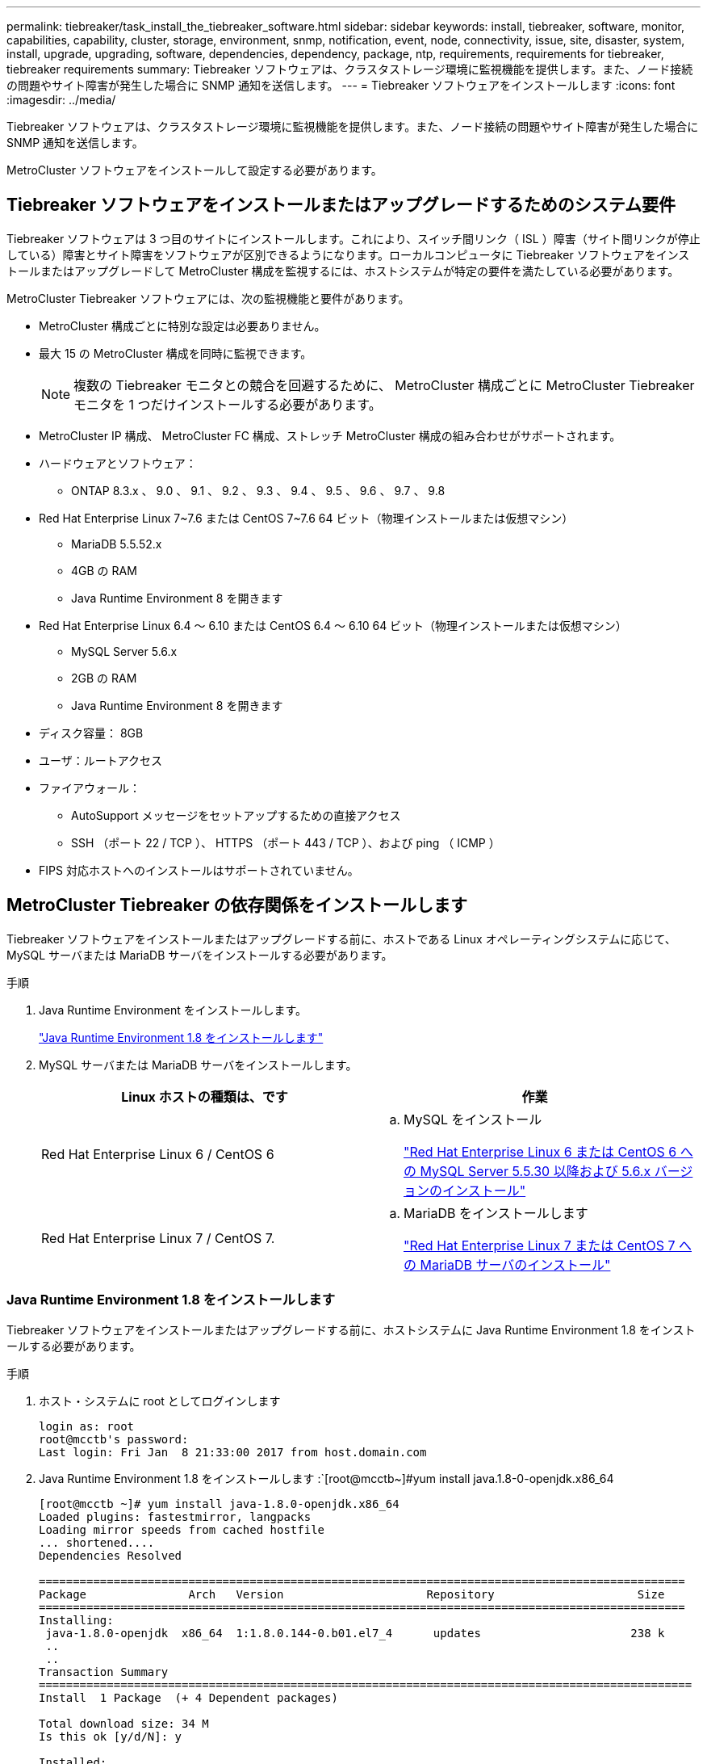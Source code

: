 ---
permalink: tiebreaker/task_install_the_tiebreaker_software.html 
sidebar: sidebar 
keywords: install, tiebreaker, software, monitor, capabilities, capability, cluster, storage, environment, snmp, notification, event, node, connectivity, issue, site, disaster, system, install, upgrade, upgrading, software, dependencies, dependency, package, ntp, requirements, requirements for tiebreaker, tiebreaker requirements 
summary: Tiebreaker ソフトウェアは、クラスタストレージ環境に監視機能を提供します。また、ノード接続の問題やサイト障害が発生した場合に SNMP 通知を送信します。 
---
= Tiebreaker ソフトウェアをインストールします
:icons: font
:imagesdir: ../media/


[role="lead"]
Tiebreaker ソフトウェアは、クラスタストレージ環境に監視機能を提供します。また、ノード接続の問題やサイト障害が発生した場合に SNMP 通知を送信します。

MetroCluster ソフトウェアをインストールして設定する必要があります。



== Tiebreaker ソフトウェアをインストールまたはアップグレードするためのシステム要件

[role="lead"]
Tiebreaker ソフトウェアは 3 つ目のサイトにインストールします。これにより、スイッチ間リンク（ ISL ）障害（サイト間リンクが停止している）障害とサイト障害をソフトウェアが区別できるようになります。ローカルコンピュータに Tiebreaker ソフトウェアをインストールまたはアップグレードして MetroCluster 構成を監視するには、ホストシステムが特定の要件を満たしている必要があります。

MetroCluster Tiebreaker ソフトウェアには、次の監視機能と要件があります。

* MetroCluster 構成ごとに特別な設定は必要ありません。
* 最大 15 の MetroCluster 構成を同時に監視できます。
+

NOTE: 複数の Tiebreaker モニタとの競合を回避するために、 MetroCluster 構成ごとに MetroCluster Tiebreaker モニタを 1 つだけインストールする必要があります。

* MetroCluster IP 構成、 MetroCluster FC 構成、ストレッチ MetroCluster 構成の組み合わせがサポートされます。
* ハードウェアとソフトウェア：
+
** ONTAP 8.3.x 、 9.0 、 9.1 、 9.2 、 9.3 、 9.4 、 9.5 、 9.6 、 9.7 、 9.8


* Red Hat Enterprise Linux 7~7.6 または CentOS 7~7.6 64 ビット（物理インストールまたは仮想マシン）
+
** MariaDB 5.5.52.x
** 4GB の RAM
** Java Runtime Environment 8 を開きます


* Red Hat Enterprise Linux 6.4 ～ 6.10 または CentOS 6.4 ～ 6.10 64 ビット（物理インストールまたは仮想マシン）
+
** MySQL Server 5.6.x
** 2GB の RAM
** Java Runtime Environment 8 を開きます


* ディスク容量： 8GB
* ユーザ：ルートアクセス
* ファイアウォール：
+
** AutoSupport メッセージをセットアップするための直接アクセス
** SSH （ポート 22 / TCP ）、 HTTPS （ポート 443 / TCP ）、および ping （ ICMP ）


* FIPS 対応ホストへのインストールはサポートされていません。




== MetroCluster Tiebreaker の依存関係をインストールします

[role="lead"]
Tiebreaker ソフトウェアをインストールまたはアップグレードする前に、ホストである Linux オペレーティングシステムに応じて、 MySQL サーバまたは MariaDB サーバをインストールする必要があります。

.手順
. Java Runtime Environment をインストールします。
+
link:task_install_the_tiebreaker_software.html#installing-java-runtime-environment-1-8["Java Runtime Environment 1.8 をインストールします"]

. MySQL サーバまたは MariaDB サーバをインストールします。
+
[cols="2*"]
|===
| Linux ホストの種類は、です | 作業 


 a| 
Red Hat Enterprise Linux 6 / CentOS 6
 a| 
.. MySQL をインストール
+
link:task_install_the_tiebreaker_software.html#installing-mysql-server-5-5-30-or-later-and-5-6-x-versions-on-red-hat-enterprise-linux-6-or-centos-6["Red Hat Enterprise Linux 6 または CentOS 6 への MySQL Server 5.5.30 以降および 5.6.x バージョンのインストール"]





 a| 
Red Hat Enterprise Linux 7 / CentOS 7.
 a| 
.. MariaDB をインストールします
+
link:task_install_the_tiebreaker_software.html#installing-mariadb-server-on-red-hat-enterprise-linux-7-or-centos-7["Red Hat Enterprise Linux 7 または CentOS 7 への MariaDB サーバのインストール"]



|===




=== Java Runtime Environment 1.8 をインストールします

[role="lead"]
Tiebreaker ソフトウェアをインストールまたはアップグレードする前に、ホストシステムに Java Runtime Environment 1.8 をインストールする必要があります。

.手順
. ホスト・システムに root としてログインします
+
[listing]
----

login as: root
root@mcctb's password:
Last login: Fri Jan  8 21:33:00 2017 from host.domain.com
----
. Java Runtime Environment 1.8 をインストールします :`[root@mcctb~]#yum install java.1.8-0-openjdk.x86_64
+
[listing]
----
[root@mcctb ~]# yum install java-1.8.0-openjdk.x86_64
Loaded plugins: fastestmirror, langpacks
Loading mirror speeds from cached hostfile
... shortened....
Dependencies Resolved

===============================================================================================
Package               Arch   Version                     Repository                     Size
===============================================================================================
Installing:
 java-1.8.0-openjdk  x86_64  1:1.8.0.144-0.b01.el7_4      updates                      238 k
 ..
 ..
Transaction Summary
================================================================================================
Install  1 Package  (+ 4 Dependent packages)

Total download size: 34 M
Is this ok [y/d/N]: y

Installed:
java-1.8.0-openjdk.x86_64 1:1.8.0.144-0.b01.el7_4
Complete!
----




=== Red Hat Enterprise Linux 6 または CentOS 6 への MySQL Server 5.5.30 以降および 5.6.x バージョンのインストール

[role="lead"]
Tiebreaker ソフトウェアをインストールまたはアップグレードする前に、ホストシステムに MySQL Server 5.5.30 以降および 5.6.x バージョンをインストールする必要があります。

.手順
. ホスト・システムに root としてログインします
+
[listing]
----

login as: root
root@mcctb's password:
Last login: Fri Jan  8 21:33:00 2016 from host.domain.com
----
. ホストシステムに MySQL リポジトリを追加します。「 + [root@mcctb~]#yum localinstall 」 https://dev.mysql.com/get/mysql57-community-release-el6-11.noarch.rpm+`[]
+
[listing]
----

Loaded plugins: product-id, refresh-packagekit, security, subscription-manager
Setting up Local Package Process
Examining /var/tmp/yum-root-LLUw0r/mysql-community-release-el6-5.noarch.rpm: mysql-community-release-el6-5.noarch
Marking /var/tmp/yum-root-LLUw0r/mysql-community-release-el6-5.noarch.rpm to be installed
Resolving Dependencies
--> Running transaction check
---> Package mysql-community-release.noarch 0:el6-5 will be installed
--> Finished Dependency Resolution
Dependencies Resolved
================================================================================
Package               Arch   Version
                                    Repository                             Size
================================================================================
Installing:
mysql-community-release
                       noarch el6-5 /mysql-community-release-el6-5.noarch 4.3 k
Transaction Summary
================================================================================
Install       1 Package(s)
Total size: 4.3 k
Installed size: 4.3 k
Is this ok [y/N]: y
Downloading Packages:
Running rpm_check_debug
Running Transaction Test
Transaction Test Succeeded
Running Transaction
  Installing : mysql-community-release-el6-5.noarch                         1/1
  Verifying  : mysql-community-release-el6-5.noarch                         1/1
Installed:
  mysql-community-release.noarch 0:el6-5
Complete!
----
. mysql 57 リポジトリを無効にします :`[root@mcctb~]#yum-config -manager-disable mysql57-community`
. mysql 56 リポジトリを有効にします :`[root@mcctb~]#yum-config -manager-enable mysql56-community`
. リポジトリを有効にします :`[root@mcctb~]#yum repolist enabled|grep "mysql.*-community.*"``
+
[listing]
----

mysql-connectors-community           MySQL Connectors Community            21
mysql-tools-community                MySQL Tools Community                 35
mysql56-community                    MySQL 5.6 Community Server           231
----
. MySQL Community Server をインストールします :`[root@mcctb~]#yum install mysql-community-server`
+
[listing]
----

Loaded plugins: product-id, refresh-packagekit, security, subscription-manager
This system is not registered to Red Hat Subscription Management. You can use subscription-manager
to register.
Setting up Install Process
Resolving Dependencies
--> Running transaction check
....Output truncated....
---> Package mysql-community-libs-compat.x86_64 0:5.6.29-2.el6 will be obsoleting
--> Finished Dependency Resolution
Dependencies Resolved
==================================================================================================
Package                                     Arch         Version        Repository         Size
==================================================================================================
Installing:
 mysql-community-client                      x86_64      5.6.29-2.el6   mysql56-community  18  M
     replacing  mysql.x86_64 5.1.71-1.el6
 mysql-community-libs                        x86_64      5.6.29-2.el6   mysql56-community  1.9 M
     replacing  mysql-libs.x86_64 5.1.71-1.el6
 mysql-community-libs-compat                 x86_64      5.6.29-2.el6   mysql56-community  1.6 M
     replacing  mysql-libs.x86_64 5.1.71-1.el6
 mysql-community-server                      x86_64      5.6.29-2.el6   mysql56-community  53  M
     replacing  mysql-server.x86_64 5.1.71-1.el6
Installing for dependencies:
mysql-community-common                      x86_64       5.6.29-2.el6  mysql56-community   308 k

Transaction Summary
==================================================================================================
Install       5 Package(s)
Total download size: 74 M
Is this ok [y/N]: y
Downloading Packages:
(1/5): mysql-community-client-5.6.29-2.el6.x86_64.rpm                           |  18 MB     00:28
(2/5): mysql-community-common-5.6.29-2.el6.x86_64.rpm                           | 308 kB     00:01
(3/5): mysql-community-libs-5.6.29-2.el6.x86_64.rpm                             | 1.9 MB     00:05
(4/5): mysql-community-libs-compat-5.6.29-2.el6.x86_64.rpm                      | 1.6 MB     00:05
(5/5): mysql-community-server-5.6.29-2.el6.x86_64.rpm                           |  53 MB     03:42
--------------------------------------------------------------------------------------------------
Total                                                                  289 kB/s |  74 MB     04:24
warning: rpmts_HdrFromFdno: Header V3 DSA/SHA1 Signature, key ID 5072e1f5: NOKEY
Retrieving key from file:/etc/pki/rpm-gpg/RPM-GPG-KEY-mysql
Importing GPG key 0x5072E1F5:
 Userid : MySQL Release Engineering <mysql-build@oss.oracle.com>
Package: mysql-community-release-el6-5.noarch (@/mysql-community-release-el6-5.noarch)
 From   : file:/etc/pki/rpm-gpg/RPM-GPG-KEY-mysql
Is this ok [y/N]: y
Running rpm_check_debug
Running Transaction Test
Transaction Test Succeeded
Running Transaction
  Installing : mysql-community-common-5.6.29-2.el6.x86_64
....Output truncated....
1.el6.x86_64                                                                                  7/8
  Verifying  : mysql-5.1.71-1.el6.x86_64                       													                  8/8
Installed:
  mysql-community-client.x86_64 0:5.6.29-2.el6          mysql-community-libs.x86_64 0:5.6.29-2.el6
  mysql-community-libs-compat.x86_64 0:5.6.29-2.el6   mysql-community-server.x86_64 0:5.6.29-2.el6

Dependency Installed:
  mysql-community-common.x86_64 0:5.6.29-2.el6

Replaced:
  mysql.x86_64 0:5.1.71-1.el6 mysql-libs.x86_64 0:5.1.71-1.el6  mysql-server.x86_64 0:5.1.71-1.el6
Complete!
----
. MySQL サーバを起動します :[root@mcctb~]# service mysqld start`
+
[listing]
----

Initializing MySQL database:  2016-04-05 19:44:38 0 [Warning] TIMESTAMP with implicit DEFAULT
value is deprecated. Please use --explicit_defaults_for_timestamp server option (see documentation
 for more details).
2016-04-05 19:44:38 0 [Note] /usr/sbin/mysqld (mysqld 5.6.29) starting as process 2487 ...
2016-04-05 19:44:38 2487 [Note] InnoDB: Using atomics to ref count buffer pool pages
2016-04-05 19:44:38 2487 [Note] InnoDB: The InnoDB memory heap is disabled
....Output truncated....
2016-04-05 19:44:42 2509 [Note] InnoDB: Shutdown completed; log sequence number 1625987

PLEASE REMEMBER TO SET A PASSWORD FOR THE MySQL root USER!
To do so, start the server, then issue the following commands:

  /usr/bin/mysqladmin -u root password 'new-password'
  /usr/bin/mysqladmin -u root -h mcctb password 'new-password'

Alternatively, you can run:
  /usr/bin/mysql_secure_installation

which will also give you the option of removing the test
databases and anonymous user created by default.  This is
strongly recommended for production servers.
....Output truncated....
WARNING: Default config file /etc/my.cnf exists on the system
This file will be read by default by the MySQL server
If you do not want to use this, either remove it, or use the
--defaults-file argument to mysqld_safe when starting the server

                                                           [  OK  ]
Starting mysqld:                                           [  OK  ]
----
. MySQL サーバが実行されていることを確認します :`[root@mcctb~]# service mysqld status`
+
[listing]
----

mysqld (pid  2739) is running...
----
. セキュリティとパスワードの設定を構成します :[root@mcctb~]#mysql_secure_install`
+
[listing]
----

NOTE: RUNNING ALL PARTS OF THIS SCRIPT IS RECOMMENDED FOR ALL MySQL
       SERVERS IN PRODUCTION USE!  PLEASE READ EACH STEP CAREFULLY!

 In order to log into MySQL to secure it, we'll need the current
 password for the root user.  If you've just installed MySQL, and
 you haven't set the root password yet, the password will be blank,
 so you should just press enter here.

 Enter current password for root (enter for none):   <== on default install hit enter here
 OK, successfully used password, moving on...

 Setting the root password ensures that nobody can log into the MySQL
 root user without the proper authorisation.

 Set root password? [Y/n] y
 New password:
 Re-enter new password:
 Password updated successfully!
 Reloading privilege tables..
  ... Success!

 By default, a MySQL installation has an anonymous user, allowing anyone
 to log into MySQL without having to have a user account created for
 them.  This is intended only for testing, and to make the installation
 go a bit smoother.  You should remove them before moving into a
 production environment.

 Remove anonymous users? [Y/n] y
  ... Success!

 Normally, root should only be allowed to connect from 'localhost'.  This
 ensures that someone cannot guess at the root password from the network.

 Disallow root login remotely? [Y/n] y
  ... Success!

 By default, MySQL comes with a database named 'test' that anyone can
 access.  This is also intended only for testing, and should be removed
 before moving into a production environment.

 Remove test database and access to it? [Y/n] y
  - Dropping test database...
 ERROR 1008 (HY000) at line 1: Can't drop database 'test'; database doesn't exist
  ... Failed!  Not critical, keep moving...
  - Removing privileges on test database...
  ... Success!

 Reloading the privilege tables will ensure that all changes made so far
 will take effect immediately.

 Reload privilege tables now? [Y/n] y
  ... Success!

 All done!  If you've completed all of the above steps, your MySQL
 installation should now be secure.

 Thanks for using MySQL!

 Cleaning up...
----
. MySQL ログインが機能していることを確認します。「 [root@mcctb~]#mysql-u root – p`
+
[listing]
----

Enter password: <configured_password>
Welcome to the MySQL monitor.  Commands end with ; or \g.
Your MySQL connection id is 17
Server version: 5.6.29 MySQL Community Server (GPL)

Copyright (c) 2000, 2016, Oracle and/or its affiliates. All rights reserved.

Oracle is a registered trademark of Oracle Corporation and/or its
affiliates. Other names may be trademarks of their respective
owners.

Type 'help;' or '\h' for help. Type '\c' to clear the current input statement.
mysql>
----
+
MySQL ログインが動作している場合、出力は「 MySQL>` 」プロンプトで終了します。





==== MySQL の自動起動設定の有効化

[role="lead"]
MySQL デーモンに対して自動起動機能が有効になっていることを確認する必要があります。MySQL デーモンを有効にすると、 MetroCluster Tiebreaker ソフトウェアがインストールされているシステムがリブートした場合に MySQL が自動的に再起動されます。MySQL デーモンが実行されていない場合、 Tiebreaker ソフトウェアは引き続き実行されますが、再起動したり設定を変更したりすることはできません。

自動起動を有効にする方法は、 MySQL のドキュメントを参照してください。



=== Red Hat Enterprise Linux 7 または CentOS 7 への MariaDB サーバのインストール

[role="lead"]
Tiebreaker ソフトウェアをインストールまたはアップグレードする前に、ホストシステムに MariaDB サーバをインストールする必要があります。

ホストシステムが Red Hat Enterprise Linux （ RHEL ） 7 または CentOS 7 で実行されている必要があります。

.手順
. ホスト・システムに root としてログインします
+
[listing]
----

login as: root
root@mcctb's password:
Last login: Fri Jan  8 21:33:00 2017 from host.domain.com
----
. MariaDB サーバをインストールします :`[root@mcctb~]#yum install MariaDB -server.x86_64 をインストールします
+
[listing]
----
 [root@mcctb ~]# yum install mariadb-server.x86_64
Loaded plugins: fastestmirror, langpacks
...
...

=======================================================================================
 Package                      Arch   Version         Repository               Size
=======================================================================================
Installing:
mariadb-server               x86_64   1:5.5.56-2.el7   base                   11 M
Installing for dependencies:

Transaction Summary
=======================================================================================
Install  1 Package  (+8 Dependent packages)
Upgrade             ( 1 Dependent package)

Total download size: 22 M
Is this ok [y/d/N]: y
Downloading packages:
No Presto metadata available for base
warning: /var/cache/yum/x86_64/7/base/packages/mariadb-libs-5.5.56-2.el7.x86_64.rpm:
Header V3 RSA/SHA256 Signature, key ID f4a80eb5: NOKEY] 1.4 MB/s | 3.3 MB  00:00:13 ETA
Public key for mariadb-libs-5.5.56-2.el7.x86_64.rpm is not installed
(1/10): mariadb-libs-5.5.56-2.el7.x86_64.rpm  | 757 kB  00:00:01
..
..
(10/10): perl-Net-Daemon-0.48-5.el7.noarch.rpm|  51 kB  00:00:01
-----------------------------------------------------------------------------------------
Installed:
  mariadb-server.x86_64 1:5.5.56-2.el7

Dependency Installed:
mariadb.x86_64 1:5.5.56-2.el7         perl-Compress-Raw-Bzip2.x86_64 0:2.061-3.el7
perl-Compress-Raw-Zlib.x86_64 1:2.061-4.el7 perl-DBD-MySQL.x86_64 0:4.023-5.el7
perl-DBI.x86_64 0:1.627-4.el7  perl-IO-Compress.noarch 0:2.061-2.el7 perl-Net-Daemon.noarch 0:0.48-5.el7          perl-PlRPC.noarch 0:0.2020-14.el7

Dependency Updated:
  mariadb-libs.x86_64 1:5.5.56-2.el7
Complete!
----
. MariaDB サーバを起動します :[root@mcctb~]# systemctl start MariaDB
+
[listing]
----
[root@mcctb ~]# systemctl start mariadb
----
. MariaDB サーバが起動したことを確認します :[root@mcctb~]# systemctl status MariaDB
+
[listing]
----

[root@mcctb ~]# systemctl status mariadb
mariadb.service - MariaDB database server
...
Nov 08 21:28:59 mcctb systemd[1]: Starting MariaDB database server...
...
Nov 08 21:29:01 scspr0523972001 systemd[1]: Started MariaDB database server.
----
+

NOTE: MariaDB に対して自動起動を有効にする設定がオンになっていることを確認します

. セキュリティとパスワードの設定を構成します： [root@mcctb~]#mysql_secure_install`
+
[listing]
----

[root@mcctb ~]# mysql_secure_installation
NOTE: RUNNING ALL PARTS OF THIS SCRIPT IS RECOMMENDED FOR ALL MariaDB
SERVERS IN PRODUCTION USE! PLEASE READ EACH STEP CAREFULLY!
Set root password? [Y/n] y
New password:
Re-enter new password:
Password updated successfully!
Remove anonymous users? [Y/n] y
... Success!
Normally, root should only be allowed to connect from 'localhost'. This
ensures that someone cannot guess at the root password from the network.
Disallow root login remotely? [Y/n] y
... Success!
Remove test database and access to it? [Y/n] y
- Dropping test database...
... Success!
- Removing privileges on test database...
... Success!
Reload privilege tables now? [Y/n]
... Success!
Cleaning up...
All done! If you've completed all of the above steps, your MariaDB
installation should now be secure.
Thanks for using MariaDB!
----




== ソフトウェアパッケージをインストールまたはアップグレードする

[role="lead"]
MetroCluster 構成を監視するには、ローカルコンピュータで MetroCluster Tiebreaker ソフトウェアをインストールまたはアップグレードする必要があります。

* ストレージシステムで ONTAP 8.3.x 以降が実行されている必要があります。
* yum install java -1.8.0-openjdk コマンドを使用して OpenJDK をインストールしておく必要があります。


.手順
. NetApp-MetroCluster-Tiebreaker-Software-1.21P3-1.x86_64.rpm ファイルをダウンロードします。
+
https://mysupport.netapp.com/site/["ネットアップサポート"]

. root ユーザとしてホストにログインします。
. Tiebreaker ソフトウェアをインストールまたはアップグレードします。
+
[cols="2*"]
|===
| 実行する作業 | 問題コマンド 


 a| 
新規インストールを実行する
 a| 
rpm -ivh NetApp-MetroCluster-Tiebreaker-Software-1.21P3-1.x86_64.rpm

インストールが完了すると、次の出力が表示されます。

[listing]
----

[root@scspr0523972001 mcctb]# rpm -ivh NetApp-MetroCluster-Tiebreaker-Software-1.21P3-1.x86_64.rpm
Preparing...                          ################################# [100%]
Updating / installing...
   1:NetApp-MetroCluster-Tiebreaker-So################################# [100%]
Post installation start Wed Sep  5 05:56:18 EDT 2018
Enter MetroCluster Tiebreaker user password:

Please enter mysql root password when prompted
Enter password:
Created symlink from /etc/systemd/system/multi-user.target.wants/netapp-metrocluster-tiebreaker-software.service to /etc/systemd/system/netapp-metrocluster-tiebreaker-software.service.
Enabled autostart of NetApp MetroCluster Tiebreaker software daemon during boot
Created symbolic link for NetApp MetroCluster Tiebreaker software CLI
Post installation end Wed Sep  5 05:56:24 EDT 2018
Successfully installed NetApp MetroCluster Tiebreaker software version 1.21P3
----


 a| 
既存のインストールをアップグレードする
 a| 
rpm - Uvh NetApp-MetroCluster-Tiebreaker-Software-1.21P3-1.x86_64.rpm

アップグレードが完了すると、次の出力が表示されます。

[listing]
----

[root@scspr0523972001 mcctb]# rpm -Uvh NetApp-MetroCluster-Tiebreaker-Software-1.21P3-1.x86_64.rpm
Preparing...                          ################################# [100%]
Upgrading NetApp MetroCluster Tiebreaker software....
Stopping NetApp MetroCluster Tiebreaker software services before upgrade.
Stopping NetApp MetroCluster Tiebreaker software daemon    [ OK ]
Updating / installing...
   1:NetApp-MetroCluster-Tiebreaker-So################################# [ 50%]
Post installation start Wed Sep  5 05:59:13 EDT 2018
Enabled autostart of NetApp MetroCluster Tiebreaker software daemon during boot
Created symbolic link for NetApp MetroCluster Tiebreaker software CLI
Post installation end Wed Sep  5 05:59:13 EDT 2018
Successfully installed NetApp MetroCluster Tiebreaker software version 1.21P3
Cleaning up / removing...
   2:NetApp-MetroCluster-Tiebreaker-So################################# [100%]
----
|===
+
誤った MySQL ルートパスワードを入力すると、 Tiebreaker ソフトウェアのインストールが完了したことが通知されますが、 Access denied メッセージが表示されます。問題を解決するには、 rpm -e コマンドを使用して Tiebreaker ソフトウェアをアンインストールし、正しい MySQL ルートパスワードを使用してソフトウェアを再インストールする必要があります。



.手順
. Tiebreaker ホストから各ノード管理 LIF およびクラスタ管理 LIF への SSH 接続を開き、 Tiebreaker が MetroCluster ソフトウェアに接続していることを確認します。


* 関連情報 *

https://mysupport.netapp.com/site/["ネットアップサポート"]



== Tiebreaker モニタが実行されているホストをアップグレードしています

[role="lead"]
アップグレード前にモニタをオブザーバーモードに切り替えても、 Tiebreaker モニタが実行されているホストを最小限の中断でアップグレードできます。

.手順
. モニタがオブザーバモードであることを確認します。「モニタ show – status 」
+
[listing]
----
NetApp MetroCluster Tiebreaker:> monitor show -status
MetroCluster: cluster_A
    Disaster: false
    Monitor State: Normal
    Observer Mode: true
    Silent Period: 15
    Override Vetoes: false
    Cluster: cluster_Ba(UUID:4d9ccf24-080f-11e4-9df2-00a098168e7c)
        Reachable: true
        All-Links-Severed: FALSE
            Node: mcc5-a1(UUID:78b44707-0809-11e4-9be1-e50dab9e83e1)
                Reachable: true
                All-Links-Severed: FALSE
                State: normal
            Node: mcc5-a2(UUID:9a8b1059-0809-11e4-9f5e-8d97cdec7102)
                Reachable: true
                All-Links-Severed: FALSE
                State: normal
    Cluster: cluster_B(UUID:70dacd3b-0823-11e4-a7b9-00a0981693c4)
        Reachable: true
        All-Links-Severed: FALSE
            Node: mcc5-b1(UUID:961fce7d-081d-11e4-9ebf-2f295df8fcb3)
                Reachable: true
                All-Links-Severed: FALSE
                State: normal
            Node: mcc5-b2(UUID:9393262d-081d-11e4-80d5-6b30884058dc)
                Reachable: true
                All-Links-Severed: FALSE
                State: normal
----
. すべてのモニタをオブザーバーモードに変更します。
+
[listing]
----
NetApp MetroCluster Tiebreaker :> monitor modify -monitor-name monitor_name -observer-mode true
----
. Tiebreaker ホストをアップグレードするには、次の手順のすべての手順を実行します。
+
link:task_install_the_tiebreaker_software.html#installing-or-upgrading-the-software-package["ソフトウェアパッケージをインストールまたはアップグレードする"]

. オブザーバーモードを無効にして、すべてのモニタをオンラインモードに戻します。
+
[listing]
----
NetApp MetroCluster Tiebreaker :> monitor modify -monitor-name monitor_name -observer-mode false
----




== Tiebreaker ソフトウェアの NTP ソースを選択しています

[role="lead"]
Tiebreaker ソフトウェアには、ローカルのネットワークタイムプロトコル（ NTP ）ソースを使用する必要があります。Tiebreaker ソフトウェアが監視する MetroCluster サイトと同じソースは使用しないでください。
